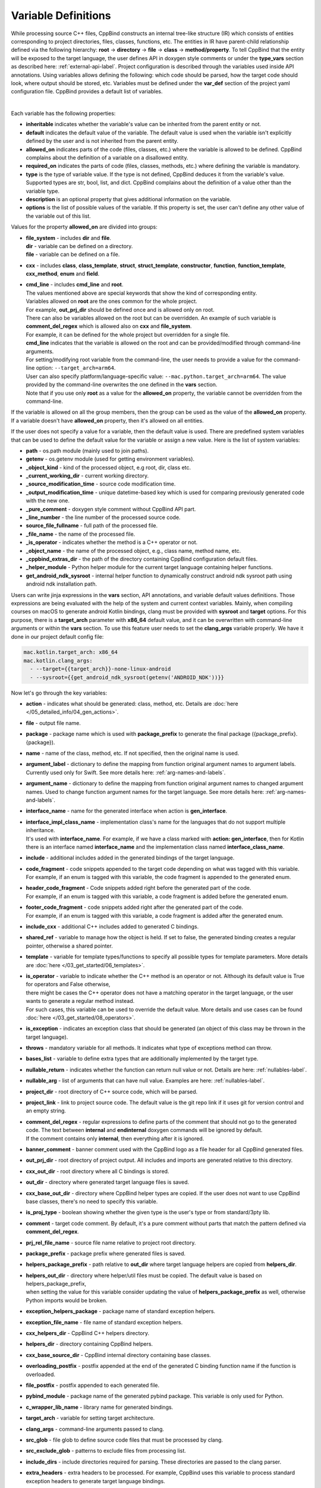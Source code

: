 .. _var-def-label:

Variable Definitions
^^^^^^^^^^^^^^^^^^^^

While processing source C++ files, CppBind constructs an internal tree-like structure (IR) which consists of entities corresponding to project directories, files, classes, functions, etc.
The entities in IR have parent-child relationship defined via the following hierarchy: **root** -> **directory** -> **file** -> **class** -> **method/property**.
To tell CppBind that the entity will be exposed to the target language, the user defines API in doxygen style comments or under the **type_vars** section as described here: :ref:`external-api-label`.
Project configuration is described through the variables used inside API annotations. Using variables allows defining the following: which code should be parsed, how the target code should look, where output should be stored, etc.
Variables must be defined under the **var_def** section of the project yaml configuration file. CppBind provides a default list of variables.

.. collapse:: The list of all variables

    |

    .. literalinclude:: /../src/cppbind/config/variable_definitions.yaml
       :language: yaml

|

Each variable has the following properties:

- **inheritable** indicates whether the variable's value can be inherited from the parent entity or not.
- **default** indicates the default value of the variable. The default value is used when the variable isn't explicitly defined by the user and is not inherited from the parent entity.
- **allowed_on** indicates parts of the code (files, classes, etc.) where the variable is allowed to be defined. CppBind complains about the definition of a variable on a disallowed entity.
- **required_on** indicates the parts of code (files, classes, methods, etc.) where defining the variable is mandatory.
- **type** is the type of variable value. If the type is not defined, CppBind deduces it from the variable's value. Supported types are str, bool, list, and dict. CppBind complains about the definition of a value other than the variable type.
- **description** is an optional property that gives additional information on the variable.
- **options** is the list of possible values of the variable. If this property is set, the user can't define any other value of the variable out of this list.

Values for the property **allowed_on** are divided into groups:

* | **file_system** - includes **dir** and **file**.
  | **dir** - variable can be defined on a directory.
  | **file** - variable can be defined on a file.
* **cxx** - includes **class**, **class_template**, **struct**, **struct_template**, **constructor**, **function**, **function_template**, **cxx_method**, **enum** and **field**.
* | **cmd_line** - includes **cmd_line** and **root**.
  | The values mentioned above are special keywords that show the kind of corresponding entity.
  | Variables allowed on **root** are the ones common for the whole project.
  | For example, **out_prj_dir** should be defined once and is allowed only on root.
  | There can also be variables allowed on the root but can be overridden. An example of such variable is **comment_del_regex** which is allowed also on **cxx** and **file_system**.
  | For example, it can be defined for the whole project but overridden for a single file.
  | **cmd_line** indicates that the variable is allowed on the root and can be provided/modified through command-line arguments.
  | For setting/modifying root variable from the command-line, the user needs to provide a value for the command-line option: ``--target_arch=arm64``.
  | User can also specify platform/language-specific value: ``--mac.python.target_arch=arm64``. The value provided by the command-line overwrites the one defined in the **vars** section.
  | Note that if you use only **root** as a value for the **allowed_on** property, the variable cannot be overridden from the command-line.

If the variable is allowed on all the group members, then the group can be used as the value of the **allowed_on** property.
If a variable doesn't have **allowed_on** property, then it's allowed on all entities.

If the user does not specify a value for a variable, then the default value is used.
There are predefined system variables that can be used to define the default value for the variable or assign a new value.
Here is the list of system variables:

* **path** - os.path module (mainly used to join paths).
* **getenv** - os.getenv module (used for getting environment variables).
* **_object_kind** - kind of the processed object, e.g root, dir, class etc.
* **_current_working_dir** - current working directory.
* **_source_modification_time** - source code modification time.
* **_output_modification_time** - unique datetime-based key which is used for comparing previously generated code with the new one.
* **_pure_comment** - doxygen style comment without CppBind API part.
* **_line_number** - the line number of the processed source code.
* **source_file_fullname** - full path of the processed file.
* **_file_name** - the name of the processed file.
* **_is_operator** - indicates whether the method is a C++ operator or not.
* **_object_name** - the name of the processed object, e.g., class name, method name, etc.
* **_cppbind_extras_dir** - the path of the directory containing CppBind configuration default files.
* **_helper_module** - Python helper module for the current target language containing helper functions.
* **get_android_ndk_sysroot** - internal helper function to dynamically construct android ndk sysroot path using android ndk installation path.

Users can write jinja expressions in the **vars** section, API annotations, and variable default values definitions.
Those expressions are being evaluated with the help of the system and current context variables.
Mainly, when compiling courses on macOS to generate android Kotlin bindings, clang must be provided with **sysroot** and **target** options.
For this purpose, there is a **target_arch** parameter with **x86_64** default value, and it can be overwritten with command-line arguments or within the **vars** section.
To use this feature user needs to set the **clang_args** variable properly. We have it done in our project default config file:

.. code-block:: yaml

    mac.kotlin.target_arch: x86_64
    mac.kotlin.clang_args:
      - --target={{target_arch}}-none-linux-android
      - --sysroot={{get_android_ndk_sysroot(getenv('ANDROID_NDK'))}}


Now let's go through the key variables:

- **action** - indicates what should be generated: class, method, etc. Details are :doc:`here </05_detailed_info/04_gen_actions>`.
- **file** - output file name.
- **package** - package name which  is used with **package_prefix** to generate the final package ({package_prefix}.{package}).
- **name** - name of the class, method, etc. If not specified, then the original name is used.
- **argument_label** - dictionary to define the mapping from function original argument names to argument labels. Currently used only for Swift. See more details here: :ref:`arg-names-and-labels`.
- **argument_name** - dictionary to define the mapping from function original argument names to changed argument names. Used to change function argument names for the target language. See more details here: :ref:`arg-names-and-labels`.
- **interface_name** - name for the generated interface when action is **gen_interface**.
- | **interface_impl_class_name** - implementation class's name for the languages that do not support multiple inheritance.
  | It's used with **interface_name**. For example, if we have a class marked with **action: gen_interface**, then for Kotlin there is an interface named **interface_name** and the implementation class named **interface_class_name**.
- **include** - additional includes added in the generated bindings of the target language.
- | **code_fragment** - code snippets appended to the target code depending on what was tagged with this variable.
  | For example, if an enum is tagged with this variable, the code fragment is appended to the generated enum.
- | **header_code_fragment** - Code snippets added right before the generated part of the code.
  | For example, if an enum is tagged with this variable, a code fragment is added before the generated enum.
- | **footer_code_fragment** - code snippets added right after the generated part of the code.
  | For example, if an enum is tagged with this variable, a code fragment is added after the generated enum.
- **include_cxx** - additional C++ includes added to generated C bindings.
- **shared_ref** - variable to manage how the object is held. If set to false, the generated binding creates a regular pointer, otherwise a shared pointer.
- **template** - variable for template types/functions to specify all possible types for template parameters. More details are :doc:`here </03_get_started/06_templates>`.
- | **is_operator** - variable to indicate whether the C++ method is an operator or not. Although its default value is True for operators and False otherwise,
  | there might be cases the C++ operator does not have a matching operator in the target language, or the user wants to generate a regular method instead.
  | For such cases, this variable can be used to override the default value. More details and use cases can be found :doc:`here </03_get_started/08_operators>`.
- **is_exception** - indicates an exception class that should be generated (an object of this class may be thrown in the target language).
- **throws** - mandatory variable for all methods. It indicates what type of exceptions method can throw.
- **bases_list** - variable to define extra types that are additionally implemented by the target type.
- **nullable_return** - indicates whether the function can return null value or not. Details are here: :ref:`nullables-label`.
- **nullable_arg** - list of arguments that can have null value. Examples are here: :ref:`nullables-label`.
- **project_dir** - root directory of C++ source code, which will be parsed.
- **project_link** - link to project source code. The default value is the git repo link if it uses git for version control and an empty string.
- | **comment_del_regex** - regular expressions to define parts of the comment that should not go to the generated code. The text between **internal** and **endinternal** doxygen commands will be ignored by default.
  | If the comment contains only **internal**, then everything after it is ignored.
- **banner_comment** - banner comment used with the CppBind logo as a file header for all CppBind generated files.
- **out_prj_dir** - root directory of project output. All includes and imports are generated relative to this directory.
- **cxx_out_dir** - root directory where all C bindings is stored.
- **out_dir** - directory where generated target language files is saved.
- **cxx_base_out_dir** - directory where CppBind helper types are copied. If the user does not want to use CppBind base classes, there's no need to specify this variable.
- **is_proj_type** - boolean showing whether the given type is the user's type or from standard/3pty lib.
- **comment** - target code comment. By default, it's a pure comment without parts that match the pattern defined via **comment_del_regex**.
- **prj_rel_file_name** - source file name relative to project root directory.
- **package_prefix** - package prefix where generated files is saved.
- **helpers_package_prefix** - path relative to **out_dir** where target language helpers are copied from **helpers_dir**.
- | **helpers_out_dir** - directory where helper/util files must be copied. The default value is based on helpers_package_prefix,
  | when setting the value for this variable consider updating the value of **helpers_package_prefix** as well, otherwise Python imports would be broken.
- **exception_helpers_package** - package name of standard exception helpers.
- **exception_file_name** - file name of standard exception helpers.
- **cxx_helpers_dir** - CppBind C++ helpers directory.
- **helpers_dir** - directory containing CppBind helpers.
- **cxx_base_source_dir** - CppBind internal directory containing base classes.
- **overloading_postfix** - postfix appended at the end of the generated C binding function name if the function is overloaded.
- **file_postfix** - postfix appended to each generated file.
- **pybind_module** - package name of the generated pybind package. This variable is only used for Python.
- **c_wrapper_lib_name** - library name for generated bindings.
- **target_arch** - variable for setting target architecture.
- **clang_args** - command-line arguments passed to clang.
- **src_glob** - file glob to define source code files that must be processed by clang.
- **src_exclude_glob** - patterns to exclude files from processing list.
- **include_dirs** - include directories required for parsing. These directories are passed to the clang parser.
- **extra_headers** - extra headers to be processed. For example, CppBind uses this variable to process standard exception headers to generate target language bindings.
- **enum_case_name_prefix** - string which is added as a prefix of enum fields names.
- **enum_excluded_cases** - list of enum cases that must not be exposed in the target language.
- **cxx_out_rel_path** - C output relative path to project output directory. This variable is used for constructing generated C includes.
- | **full_package** - full package constructed from package_prefix and package. For each target language the construction formula for default value is different.
  | Note that it's used for Python and Kotlin for target package generation and changing it affects generated file paths as well.
  | This variable needs to be synchronized with **c_file_fullname**, **h_file_fullname** and **file_fullname**.
- **c_file_fullname** - generated cpp file full name.
- **h_file_fullname** - generated header file full name.
- | **file_fullname** - generated target language file full name. The value of this variable must be synchronized with **full_package** to correctly generate Python and Kotlin packages.
  | **Note:** Currently, it is not used for Python which means updating it won't affect on the generated code, instead **full_package** is used for file full name generation.
- **pybind_module_filename** - generated pybind file name containing pybind module code.
- **c_pybind_filename** - generated pybind cpp file name containing code which binds all submodules.
- **h_pybind_filename** - generated pybind header file name containing includes of all submodules.
- **descendants** - list of all derived types of current type. Details can be found :doc:`here </04_advanced_features/05_object_type_preservation>`.
- **return_value_policy** - policy to define return value lifetime and ownership. Details can be found here: :ref:`rv-policies`.
- **keep_alive** - list containing indices of arguments whose lifetimes should be bound to ``this`` object's lifetime. The indices are 1-based. See more details here: :ref:`keep-alive-policy`.
- **is_c_wrapper_external** - boolean to define whether the C binding helpers must be included as from external lib or not (generate include within ``<>`` diamonds or not).

.. note::

   The default value and other properties can be easily overridden.
   An example demonstrating this:

   .. code-block:: yaml

       var_def:
          !join
          - !include variable_definitions.yaml
          banner_comment:
              inheritable: false
              default: My custom banner comment
              allowed_on: [ cxx, file_system ]

   Banner comment is overridden here.

.. note::

 It's forbidden to use any other variable that is not listed under the **var_def** section.

.. note::

 Each variable can have a platform and language-specific values. For this purpose, the variable should be prefixed with platform and/or language, like:

    .. code-block:: yaml

        name: Task
        python.name: PyTask
        mac.name: MacTask
        mac.python.name: MacPyTask

    These are four possible ways to define variable values.
    Note that you cannot have **<language>.<variable>** and **<platform>.<variable>** at the same time.
    In this case the value for **<platform>.<language>.<variable>** is ambiguous and CppBind complains about it.
    Another important thing is that default values also can be specified per platform/language. To specify platform/language-specific default value
    user needs to use platform and/or language specifier in front of the **default** keyword, e.g: **<platform>.<language>.<default>**.

    There is a priority order when defining platform/language-specific values. When the user has mixed types of specifications, we pick the one with the highest priority.
    For example, if the user specifies values for **mac.python.name**, **python.name**, **name**, we pick the first one when generating bindings for mac+python.
    It means we pick the maximum specified option.
